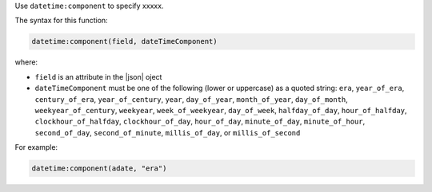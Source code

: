 .. The contents of this file are included in multiple topics.
.. This file should not be changed in a way that hinders its ability to appear in multiple documentation sets.


Use ``datetime:component`` to specify xxxxx.

The syntax for this function:

.. code-block:: java

   datetime:component(field, dateTimeComponent)

where:

* ``field`` is an attribute in the |json| oject
* ``dateTimeComponent`` must be one of the following (lower or uppercase) as a quoted string: ``era``, ``year_of_era``, ``century_of_era``, ``year_of_century``, ``year``, ``day_of_year``, ``month_of_year``, ``day_of_month``, ``weekyear_of_century``, ``weekyear``, ``week_of_weekyear``, ``day_of_week``, ``halfday_of_day``, ``hour_of_halfday``, ``clockhour_of_halfday``, ``clockhour_of_day``, ``hour_of_day``, ``minute_of_day``, ``minute_of_hour``, ``second_of_day``, ``second_of_minute``, ``millis_of_day``, or ``millis_of_second``

For example:

.. code-block:: java

   datetime:component(adate, "era")